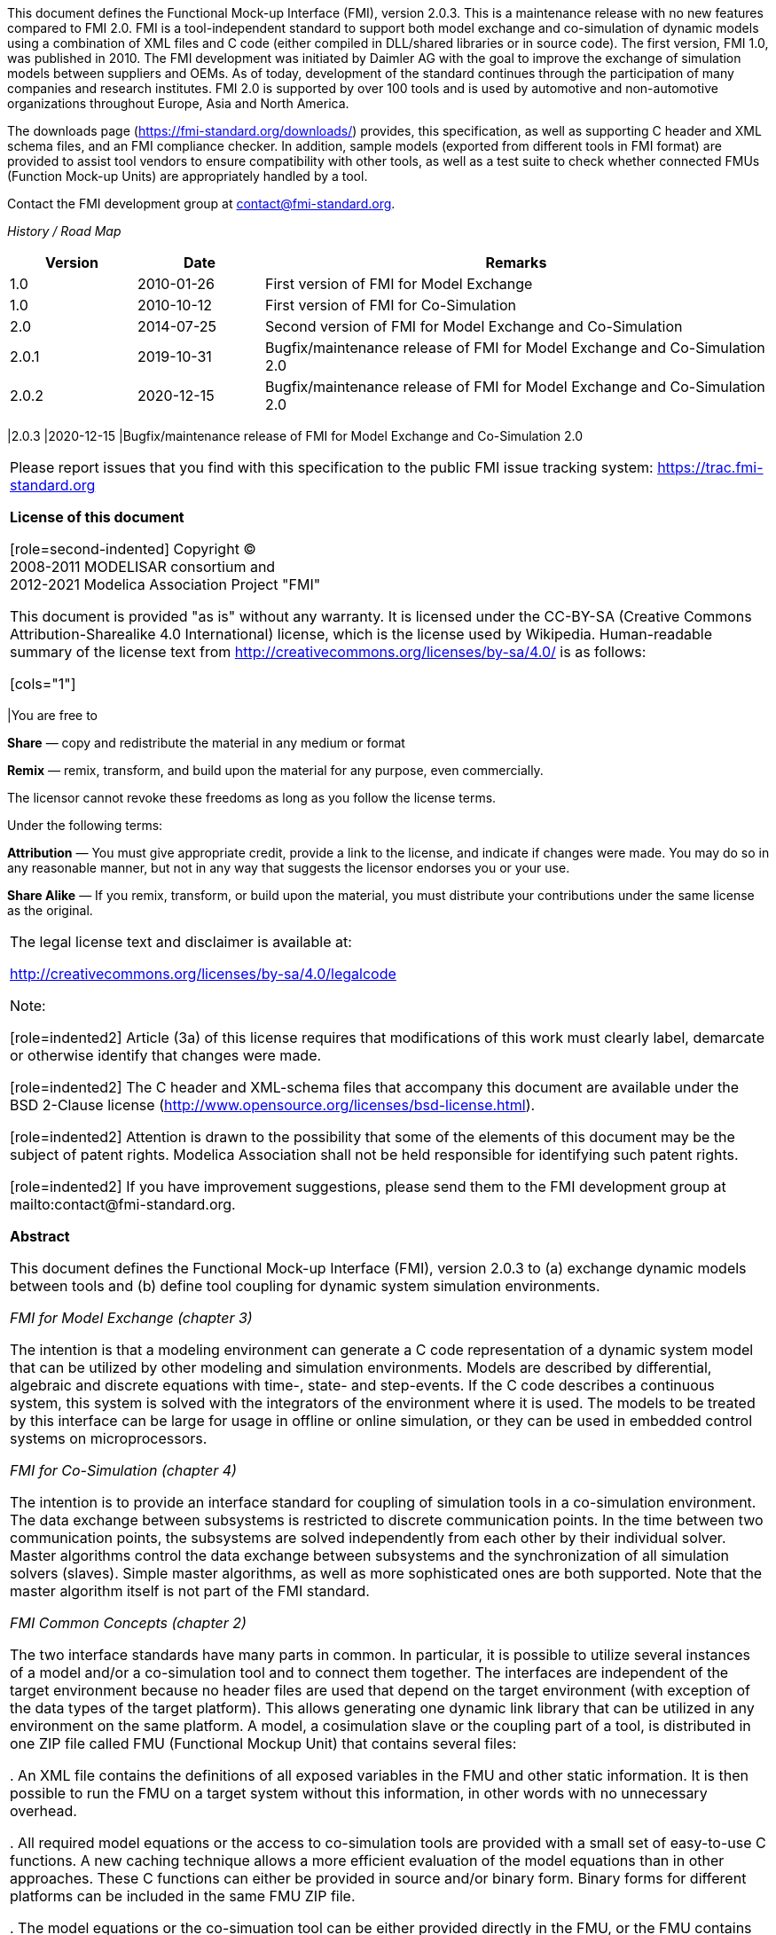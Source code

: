 This document defines the Functional Mock-up Interface (FMI), version 2.0.3. This is a maintenance release with no new features compared to FMI 2.0.
FMI is a tool-independent standard to support both model exchange and co-simulation of dynamic models using a combination of XML files and C code (either compiled in DLL/shared libraries or in source code).
The first version, FMI 1.0, was published in 2010.
The FMI development was initiated by Daimler AG with the goal to improve the exchange of simulation models between suppliers and OEMs.
As of today, development of the standard continues through the participation of many companies and research institutes.
FMI 2.0 is supported by over 100 tools and is used by automotive and non-automotive organizations throughout Europe, Asia and North America.

The downloads page (https://fmi-standard.org/downloads/) provides, this specification, as well as supporting C header and XML schema files, and an FMI compliance checker.
In addition, sample models (exported from different tools in FMI format) are provided to assist tool vendors to ensure compatibility with other tools, as well as a test suite to check whether connected FMUs (Function Mock-up Units) are appropriately handled by a tool.

Contact the FMI development group at contact@fmi-standard.org.

_History / Road Map_

[cols="1,1,4",options="header"]
|====
|Version
|Date
|Remarks

|1.0
|2010-01-26
|First version of FMI for Model Exchange

|1.0
|2010-10-12
|First version of FMI for Co-Simulation

|2.0
|2014-07-25
|Second version of FMI for Model Exchange and Co-Simulation

|2.0.1
|2019-10-31
|Bugfix/maintenance release of FMI for Model Exchange and Co-Simulation 2.0

|2.0.2
|2020-12-15
|Bugfix/maintenance release of FMI for Model Exchange and Co-Simulation 2.0
|====

|2.0.3
|2020-12-15
|Bugfix/maintenance release of FMI for Model Exchange and Co-Simulation 2.0
|====


Please report issues that you find with this specification to the public FMI issue tracking system: https://trac.fmi-standard.org

*License of this document*

[role=second-indented]
Copyright (C) +
2008-2011 MODELISAR consortium and +
2012-2021 Modelica Association Project "FMI"

This document is provided "as is" without any warranty.
It is licensed under the CC-BY-SA (Creative Commons Attribution-Sharealike 4.0 International) license, which is the license used by Wikipedia.
Human-readable summary of the license text from http://creativecommons.org/licenses/by-sa/4.0/ is as follows:

[cols="1"]
|====
|You are free to

*Share* — copy and redistribute the material in any medium or format

*Remix* — remix, transform, and build upon the material for any purpose, even commercially.

The licensor cannot revoke these freedoms as long as you follow the license terms.

Under the following terms:

*Attribution* — You must give appropriate credit, provide a link to the
license, and indicate if changes were made.
You may do so in any reasonable manner, but not in any way that suggests the licensor endorses you or your use.

*Share Alike* — If you remix, transform, or build upon the material, you must distribute your contributions under the same license as the original.
|====

The legal license text and disclaimer is available at:

http://creativecommons.org/licenses/by-sa/4.0/legalcode

Note:

[role=indented2]
Article (3a) of this license requires that modifications of this work must clearly label, demarcate or otherwise identify that changes were made.

[role=indented2]
The C header and XML-schema files that accompany this document are available under the BSD 2-Clause license (http://www.opensource.org/licenses/bsd-license.html).

[role=indented2]
Attention is drawn to the possibility that some of the elements of this document may be the subject of patent rights.
Modelica Association shall not be held responsible for identifying such patent rights.

[role=indented2]
If you have improvement suggestions, please send them to the FMI development group at mailto:contact@fmi-standard.org.

**Abstract**

This document defines the Functional Mock-up Interface (FMI),
version 2.0.3 to (a) exchange dynamic models between tools and (b) define tool
coupling for dynamic system simulation environments.

_FMI for Model Exchange (chapter 3)_

The intention is that a modeling environment can generate a C code representation of
a dynamic system model that can be utilized by other modeling and simulation environments.
Models are described by differential,
algebraic and discrete equations with time-, state- and step-events.
If the C code describes a continuous system,
this system is solved with the integrators of the environment where it is used.
The models to be treated by this interface can be large for usage in offline or online simulation,
or they can be used in embedded control systems on microprocessors.

_FMI for Co-Simulation (chapter 4)_

The intention is to provide an interface standard for coupling
of simulation tools in a co-simulation environment.
The data exchange between subsystems is restricted to discrete communication points.
In the time between two communication points,
the subsystems are solved independently from each other by their individual solver.
Master algorithms control the data exchange between subsystems and the
synchronization of all simulation solvers (slaves).
Simple master algorithms,
as well as more sophisticated ones are both supported.
Note that the master algorithm itself is not part of the FMI standard.

_FMI Common Concepts (chapter 2)_

The two interface standards have many parts in common.
In particular, it is possible to utilize several
instances of a model and/or a co-simulation tool and to connect them together.
The interfaces are independent of the target environment because no header files
are used that depend on the target environment
(with exception of the data types of the target platform).
This allows generating one dynamic link library that can be utilized in any environment on the same platform.
A model, a cosimulation slave or the coupling part of a tool,
is distributed in one ZIP file called FMU (Functional Mockup Unit) that contains several files:

. An XML file contains the definitions of all exposed variables in the FMU and other static information.
It is then possible to run the FMU on a target system without this information,
in other words with no unnecessary overhead.

. All required model equations or the access to co-simulation tools are provided with a small set of easy-to-use C functions.
A new caching technique allows a more efficient evaluation of
the model equations than in other approaches.
These C functions can either be provided in source and/or binary form.
Binary forms for different platforms can be included in the same FMU ZIP file.

. The model equations or the co-simuation tool can be either provided directly in the FMU,
or the FMU contains only a generic communication module that communicates
with an external tool that evaluates or simulates the model.
In the XML file, information about the capabilities of the FMU are present,
for example to characterize the ability of a co-simulation slave to support advanced master algorithms such as the usage of variable communication step sizes,
higher order signal extrapolation, or others.

. Further data can be included in the FMU ZIP file,
especially a model icon (bitmap file),
documentation files,
maps and tables needed by the FMU,
and/or all object libraries or dynamic link libraries that are
utilized.

A growing set of tools supports FMI.
The actual list of tools is available at: https://www.fmi-standard.org/tools

**About FMI 2.0.3**

FMI 2.0.3 is a maintenance release with no new functional changes compared to FMI 2.0 or 2.0.1. +
FMUs created according to FMI 2.0.2 are valid FMUs according to FMI 2.0 or 2.0.1.
FMI 2.0.3 introducesminor clarifications that are mainly findings from the FMI3.0 development.

**About FMI 2.0.2**

FMI 2.0.2 is a maintenance release with no new functional changes compared to FMI 2.0 or 2.0.1. +
FMUs created according to FMI 2.0.2 are valid FMUs according to FMI 2.0 or 2.0.1.
FMI 2.0.2. introduces the “/extra” directory as a standardized place to provide additional information for and FMU according to layered standards. +
This is does not change the behavior of the FMU and clarifies the storage location for additional files (even after the creation of the FMU), e.g., required by layered standards.


**About FMI 2.0.1**

FMI 2.0.1 is a maintenance release with no new features compared to FMI 2.0. FMUs created according to FMI 2.0.1 are valid FMUs according to FMI 2.0.

**About FMI 2.0**

FMI 2.0 was a major enhancement to FMI 1.0, that merges the FMI 1.0 Model Exchange and
Co-Simulation standards and incorporates many improvements, often due to practical experience when using the FMI 1.0 standards.
New features are usually optional
(need neither be supported by the tool that exports an FMU, nor by the tool that imports an FMU).
Details are provided in appendix A.3.1.


**Conventions used in this Document**

* Non-normative text is given in square brackets in italic font: _[Especially examples are defined in this style.]_

* Arrays appear in two forms:

** In the end-user/logical view, one- and two-dimensional arrays are used.
Here the convention of linear algebra,
the control community and the most important tools in this area is utilized.
In other words the first element along one dimension starts at index one.
In all these cases,
the starting index is also explicitly mentioned at the respective definition of the array.
For example,
in the modelDescription.xml file,
the set of exposed variables is defined as ordered sets where the first
element is referenced with index one
(these indices are, for example,
used to define the sparseness structure of partial derivative matrices).

** In the implementation view, one-dimensional C arrays are used.
In order to access an array element the C convention is used.
For example,
the first element of input argument `x` for function `setContinuousStates(..)` is `x[0]`.

** _[Clarification for FMI 2.0.2: In the structured naming convention both 0- and 1-based array indexing is allowed.]_


**FMI 2.0 Implementation Help**

If you plan to export or import models in FMI 2.0 format, you may find the following tools/models helpful for your development (available from https://fmi-standard.org/downloads):

FMU Compliance Checker:: Free software to check whether an FMI model is compliant to the FMI standard.
FMUs from other tools:: In order to test the import of FMI models from other vendors in your tool, a set of test FMUs is provided.
Library to test connected FMUs:: Free Modelica library to test difficult cases of connected FMI models.
FMU Software Development Kit:: Free software development kit by QTronic to demonstrate basic use of FMI.
FMI Library:: Free software package by Modelon that enables integration of FMI models in applications.
